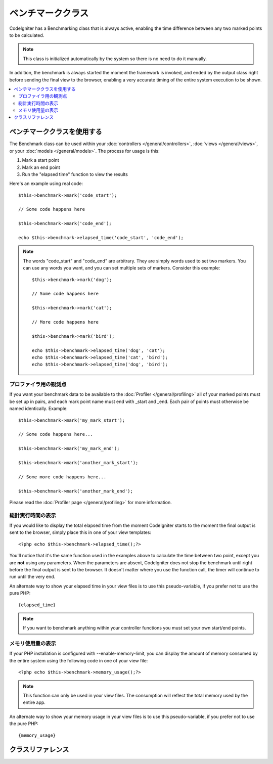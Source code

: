 ##################
ベンチマーククラス
##################

CodeIgniter has a Benchmarking class that is always active, enabling the
time difference between any two marked points to be calculated.

.. note:: This class is initialized automatically by the system so there
	is no need to do it manually.

In addition, the benchmark is always started the moment the framework is
invoked, and ended by the output class right before sending the final
view to the browser, enabling a very accurate timing of the entire
system execution to be shown.

.. contents::
  :local:

.. raw:: html

  <div class="custom-index container"></div>

*************************
ベンチマーククラスを使用する
*************************

The Benchmark class can be used within your
:doc:`controllers </general/controllers>`,
:doc:`views </general/views>`, or your :doc:`models </general/models>`.
The process for usage is this:

#. Mark a start point
#. Mark an end point
#. Run the "elapsed time" function to view the results

Here's an example using real code::

	$this->benchmark->mark('code_start');

	// Some code happens here

	$this->benchmark->mark('code_end');

	echo $this->benchmark->elapsed_time('code_start', 'code_end');

.. note:: The words "code_start" and "code_end" are arbitrary. They
	are simply words used to set two markers. You can use any words you
	want, and you can set multiple sets of markers. Consider this example::

		$this->benchmark->mark('dog');

		// Some code happens here

		$this->benchmark->mark('cat');

		// More code happens here

		$this->benchmark->mark('bird');

		echo $this->benchmark->elapsed_time('dog', 'cat');
		echo $this->benchmark->elapsed_time('cat', 'bird');
		echo $this->benchmark->elapsed_time('dog', 'bird');


プロファイラ用の観測点
===============================

If you want your benchmark data to be available to the
:doc:`Profiler </general/profiling>` all of your marked points must
be set up in pairs, and each mark point name must end with _start and
_end. Each pair of points must otherwise be named identically. Example::

	$this->benchmark->mark('my_mark_start');

	// Some code happens here...

	$this->benchmark->mark('my_mark_end');

	$this->benchmark->mark('another_mark_start');

	// Some more code happens here...

	$this->benchmark->mark('another_mark_end');

Please read the :doc:`Profiler page </general/profiling>` for more
information.

総計実行時間の表示
===============================

If you would like to display the total elapsed time from the moment
CodeIgniter starts to the moment the final output is sent to the
browser, simply place this in one of your view templates::

	<?php echo $this->benchmark->elapsed_time();?>

You'll notice that it's the same function used in the examples above to
calculate the time between two point, except you are **not** using any
parameters. When the parameters are absent, CodeIgniter does not stop
the benchmark until right before the final output is sent to the
browser. It doesn't matter where you use the function call, the timer
will continue to run until the very end.

An alternate way to show your elapsed time in your view files is to use
this pseudo-variable, if you prefer not to use the pure PHP::

	{elapsed_time}

.. note:: If you want to benchmark anything within your controller
	functions you must set your own start/end points.

メモリ使用量の表示
=============================

If your PHP installation is configured with --enable-memory-limit, you
can display the amount of memory consumed by the entire system using the
following code in one of your view file::

	<?php echo $this->benchmark->memory_usage();?>

.. note:: This function can only be used in your view files. The consumption
	will reflect the total memory used by the entire app.

An alternate way to show your memory usage in your view files is to use
this pseudo-variable, if you prefer not to use the pure PHP::

	{memory_usage}


***************
クラスリファレンス
***************

.. class:: CI_Benchmark

	.. method:: mark($name)

		:パラメータ	string	$name: the name you wish to assign to your marker
		:返り値型:	void

		Sets a benchmark marker.

	.. method:: elapsed_time([$point1 = ''[, $point2 = ''[, $decimals = 4]]])

		:パラメータ	string	$point1: a particular marked point
		:パラメータ	string	$point2: a particular marked point
		:パラメータ	int	$decimals: number of decimal places for precision
		:返り値:	Elapsed time
		:返り値型:	string

		Calculates and returns the time difference between two marked points.

		If the first parameter is empty this function instead returns the
		``{elapsed_time}`` pseudo-variable. This permits the full system
		execution time to be shown in a template. The output class will
		swap the real value for this variable.


	.. method:: memory_usage()

		:返り値:	Memory usage info
		:返り値型:	string

		Simply returns the ``{memory_usage}`` marker.

		This permits it to be put it anywhere in a template without the memory
		being calculated until the end. The :doc:`Output Class <output>` will
		swap the real value for this variable.
